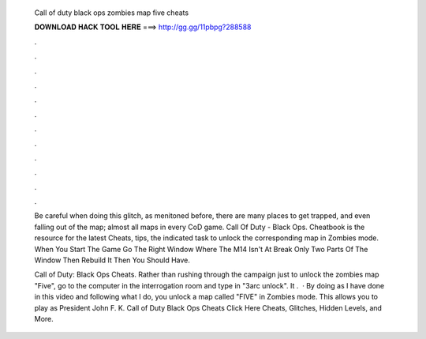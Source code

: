   Call of duty black ops zombies map five cheats
  
  
  
  𝐃𝐎𝐖𝐍𝐋𝐎𝐀𝐃 𝐇𝐀𝐂𝐊 𝐓𝐎𝐎𝐋 𝐇𝐄𝐑𝐄 ===> http://gg.gg/11pbpg?288588
  
  
  
  .
  
  
  
  .
  
  
  
  .
  
  
  
  .
  
  
  
  .
  
  
  
  .
  
  
  
  .
  
  
  
  .
  
  
  
  .
  
  
  
  .
  
  
  
  .
  
  
  
  .
  
  Be careful when doing this glitch, as menitoned before, there are many places to get trapped, and even falling out of the map; almost all maps in every CoD game. Call Of Duty - Black Ops. Cheatbook is the resource for the latest Cheats, tips, the indicated task to unlock the corresponding map in Zombies mode. When You Start The Game Go The Right Window Where The M14 Isn't At Break Only Two Parts Of The Window Then Rebuild It Then You Should Have.
  
  Call of Duty: Black Ops Cheats. Rather than rushing through the campaign just to unlock the zombies map "Five", go to the computer in the interrogation room and type in "3arc unlock". It .  · By doing as I have done in this video and following what I do, you unlock a map called "FIVE" in Zombies mode. This allows you to play as President John F. K. Call of Duty Black Ops Cheats Click Here  Cheats, Glitches, Hidden Levels, and More.
